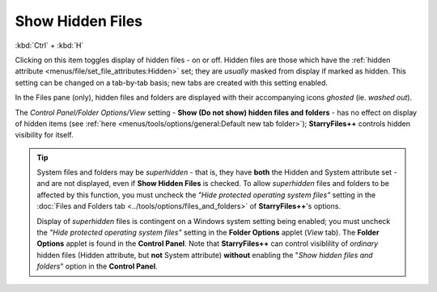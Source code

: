 Show Hidden Files
-----------------

:kbd:`Ctrl` + :kbd:`H`

Clicking on this item toggles display of hidden files - on or off.
Hidden files are those which have the :ref:`hidden attribute
<menus/file/set_file_attributes:Hidden>` set; they are *usually* masked
from display if marked as hidden. This setting can be changed on a
tab-by-tab basis; new tabs are created with this setting enabled.

In the Files pane (only), hidden files and folders are displayed with
their accompanying icons *ghosted* (ie. *washed out*).

The *Control Panel/Folder Options/View* setting - **Show (Do not show)
hidden files and folders** - has no effect on display of hidden items
(see :ref:`here <menus/tools/options/general:Default new tab folder>`);
**StarryFiles++** controls hidden visibility for itself.

.. _superhidden_tip:

.. tip::

  System files and folders may be *superhidden* - that is, they have
  **both** the Hidden and System attribute set - and are not displayed,
  even if **Show Hidden Files** is checked. To allow *superhidden* files
  and folders to be affected by this function, you must uncheck the
  *"Hide protected operating system files"* setting in the :doc:`Files
  and Folders tab <../tools/options/files_and_folders>` of
  **StarryFiles++**'s options.

  Display of *superhidden* files is contingent on a Windows system
  setting being enabled; you must uncheck the *"Hide protected operating
  system files"* setting in the **Folder Options** applet (*View* tab).
  The **Folder Options** applet is found in the **Control Panel**. Note
  that **StarryFiles++** can control visiblility of *ordinary* hidden files
  (Hidden attribute, but **not** System attribute) **without** enabling
  the "*Show hidden files and folders*" option in the **Control Panel**.